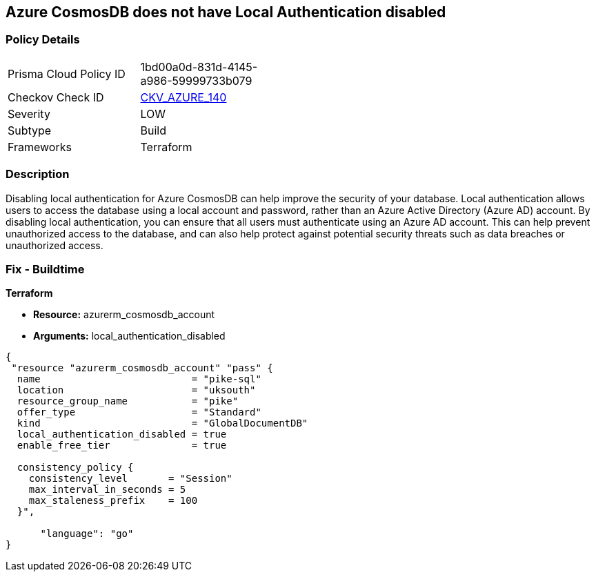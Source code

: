 == Azure CosmosDB does not have Local Authentication disabled


=== Policy Details
[width=45%]
[cols="1,1"]
|=== 
|Prisma Cloud Policy ID 
| 1bd00a0d-831d-4145-a986-59999733b079

|Checkov Check ID 
| https://github.com/bridgecrewio/checkov/tree/master/checkov/terraform/checks/resource/azure/CosmosDBLocalAuthDisabled.py[CKV_AZURE_140]

|Severity
|LOW

|Subtype
|Build

|Frameworks
|Terraform

|=== 



=== Description

Disabling local authentication for Azure CosmosDB can help improve the security of your database.
Local authentication allows users to access the database using a local account and password, rather than an Azure Active Directory (Azure AD) account.
By disabling local authentication, you can ensure that all users must authenticate using an Azure AD account.
This can help prevent unauthorized access to the database, and can also help protect against potential security threats such as data breaches or unauthorized access.

=== Fix - Buildtime


*Terraform* 


* *Resource:* azurerm_cosmosdb_account
* *Arguments:* local_authentication_disabled


[source,go]
----
{
 "resource "azurerm_cosmosdb_account" "pass" {
  name                          = "pike-sql"
  location                      = "uksouth"
  resource_group_name           = "pike"
  offer_type                    = "Standard"
  kind                          = "GlobalDocumentDB"
  local_authentication_disabled = true
  enable_free_tier              = true

  consistency_policy {
    consistency_level       = "Session"
    max_interval_in_seconds = 5
    max_staleness_prefix    = 100
  }",

      "language": "go"
}
----
